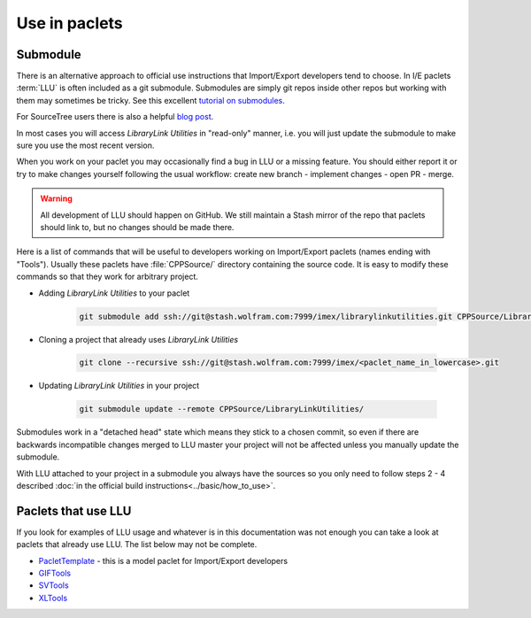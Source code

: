 ====================================
Use in paclets
====================================

Submodule
=============================

There is an alternative approach to official use instructions that Import/Export developers tend to choose.
In I/E paclets :term:`LLU` is often included as a git submodule. Submodules are simply git repos inside other repos but working with them may sometimes be tricky.
See this excellent `tutorial on submodules <https://git-scm.com/book/en/v2/Git-Tools-Submodules>`_.

For SourceTree users there is also a helpful `blog post <https://blog.sourcetreeapp.com/2012/02/01/using-submodules-and-subrepositories/>`_.

In most cases you will access *LibraryLink Utilities* in "read-only" manner, i.e. you will just update the submodule to make sure you use the most recent version.

When you work on your paclet you may occasionally find a bug in LLU or a missing feature. You should either report it or try to make changes yourself
following the usual workflow: create new branch - implement changes - open PR - merge.

.. warning::

   All development of LLU should happen on GitHub. We still maintain a Stash mirror of the repo that paclets should link to, but no changes should be made there.


Here is a list of commands that will be useful to developers working on Import/Export paclets (names ending with "Tools").
Usually these paclets have :file:`CPPSource/` directory containing the source code. It is easy to modify these commands so that they work for arbitrary project.

* Adding *LibraryLink Utilities* to your paclet

   .. code-block:: bash

      git submodule add ssh://git@stash.wolfram.com:7999/imex/librarylinkutilities.git CPPSource/LibraryLinkUtilities

* Cloning a project that already uses *LibraryLink Utilities*

   .. code-block:: bash

      git clone --recursive ssh://git@stash.wolfram.com:7999/imex/<paclet_name_in_lowercase>.git

* Updating *LibraryLink Utilities* in your project

   .. code-block:: bash

      git submodule update --remote CPPSource/LibraryLinkUtilities/

Submodules work in a "detached head" state which means they stick to a chosen commit, so even if there are backwards incompatible changes merged to LLU master
your project will not be affected unless you manually update the submodule.

With LLU attached to your project in a submodule you always have the sources so you only need to follow steps 2 - 4 described
:doc:`in the official build instructions<../basic/how_to_use>`.

Paclets that use LLU
==========================================================

If you look for examples of LLU usage and whatever is in this documentation was not enough you can take a look at paclets that already use LLU.
The list below may not be complete.

- `PacletTemplate <https://stash.wolfram.com/projects/IMEX/repos/paclettemplate>`_ - this is a model paclet for Import/Export developers
- `GIFTools <https://stash.wolfram.com/projects/IMEX/repos/giftools>`_
- `SVTools <https://stash.wolfram.com/projects/IMEX/repos/svtools>`_
- `XLTools <https://stash.wolfram.com/projects/IMEX/repos/xltools>`_